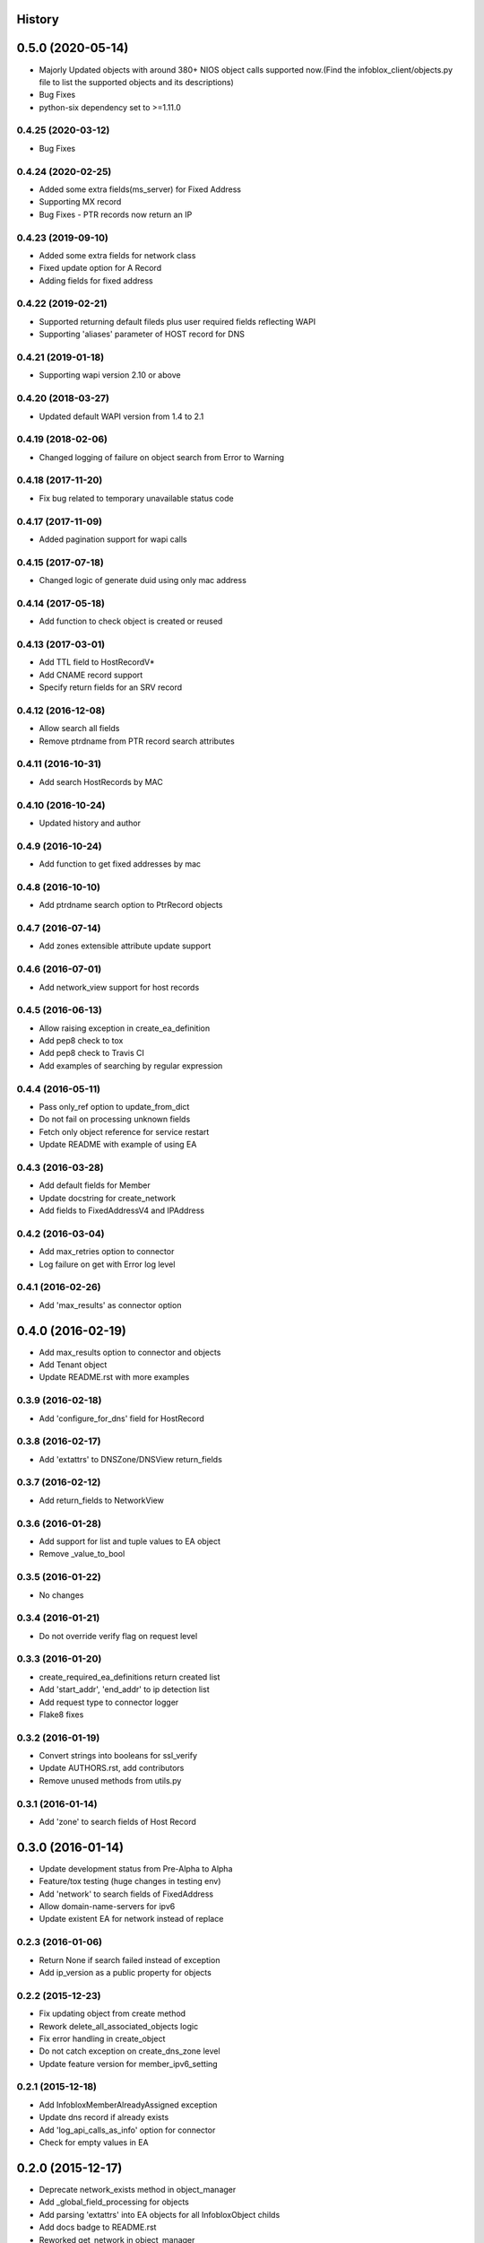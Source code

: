 .. :changelog:

History
-------

0.5.0 (2020-05-14)
------------------
* Majorly Updated objects with around 380+ NIOS object calls supported now.(Find the infoblox_client/objects.py file to list the supported objects and its descriptions)
* Bug Fixes
* python-six dependency set to >=1.11.0 

0.4.25 (2020-03-12)
___________________
* Bug Fixes

0.4.24 (2020-02-25)
___________________
* Added some extra fields(ms_server) for Fixed Address
* Supporting MX record
* Bug Fixes - PTR records now return an IP

0.4.23 (2019-09-10)
___________________

* Added some extra fields for network class
* Fixed update option for A Record
* Adding fields for fixed address

0.4.22 (2019-02-21)
___________________

* Supported returning default fileds plus user required fields reflecting WAPI
* Supporting 'aliases' parameter of HOST record for DNS

0.4.21 (2019-01-18)
___________________

* Supporting wapi version 2.10 or above

0.4.20 (2018-03-27)
___________________

* Updated default WAPI version from 1.4 to 2.1

0.4.19 (2018-02-06)
___________________

* Changed logging of failure on object search from Error to Warning

0.4.18 (2017-11-20)
___________________

* Fix bug related to temporary unavailable status code

0.4.17 (2017-11-09)
___________________

* Added pagination support for wapi calls

0.4.15 (2017-07-18)
___________________

* Changed logic of generate duid using only mac address

0.4.14 (2017-05-18)
___________________

* Add function to check object is created or reused

0.4.13 (2017-03-01)
___________________
* Add TTL field to HostRecordV*
* Add CNAME record support
* Specify return fields for an SRV record

0.4.12 (2016-12-08)
___________________
* Allow search all fields
* Remove ptrdname from PTR record search attributes

0.4.11 (2016-10-31)
___________________
* Add search HostRecords by MAC

0.4.10 (2016-10-24)
___________________
* Updated history and author

0.4.9 (2016-10-24)
__________________
* Add function to get fixed addresses by mac

0.4.8 (2016-10-10)
__________________
* Add ptrdname search option to PtrRecord objects

0.4.7 (2016-07-14)
__________________
* Add zones extensible attribute update support

0.4.6 (2016-07-01)
__________________
* Add network_view support for host records

0.4.5 (2016-06-13)
__________________
* Allow raising exception in create_ea_definition
* Add pep8 check to tox
* Add pep8 check to Travis CI
* Add examples of searching by regular expression

0.4.4 (2016-05-11)
__________________
* Pass only_ref option to update_from_dict
* Do not fail on processing unknown fields
* Fetch only object reference for service restart
* Update README with example of using EA

0.4.3 (2016-03-28)
__________________
* Add default fields for Member
* Update docstring for create_network
* Add  fields to FixedAddressV4 and IPAddress

0.4.2 (2016-03-04)
__________________
* Add max_retries option to connector
* Log failure on get with Error log level

0.4.1 (2016-02-26)
__________________
* Add 'max_results' as connector option

0.4.0 (2016-02-19)
------------------
* Add max_results option to connector and objects
* Add Tenant object
* Update README.rst with more examples


0.3.9 (2016-02-18)
__________________
* Add 'configure_for_dns' field for HostRecord

0.3.8 (2016-02-17)
__________________
* Add 'extattrs' to DNSZone/DNSView return_fields

0.3.7 (2016-02-12)
__________________
* Add return_fields to NetworkView

0.3.6 (2016-01-28)
__________________
* Add support for list and tuple values to EA object
* Remove _value_to_bool

0.3.5 (2016-01-22)
__________________
* No changes

0.3.4 (2016-01-21)
__________________
* Do not override verify flag on request level

0.3.3 (2016-01-20)
__________________
* create_required_ea_definitions return created list
* Add 'start_addr', 'end_addr' to ip detection list
* Add request type to connector logger
* Flake8 fixes

0.3.2 (2016-01-19)
__________________
* Convert strings into booleans for ssl_verify
* Update AUTHORS.rst, add contributors
* Remove unused methods from utils.py

0.3.1 (2016-01-14)
__________________
* Add 'zone' to search fields of Host Record


0.3.0 (2016-01-14)
------------------
* Update development status from Pre-Alpha to Alpha
* Feature/tox testing (huge changes in testing env)
* Add 'network' to search fields of FixedAddress
* Allow domain-name-servers for ipv6
* Update existent EA for network instead of replace


0.2.3 (2016-01-06)
__________________
* Return None if search failed instead of exception
* Add ip_version as a public property for objects

0.2.2 (2015-12-23)
__________________
* Fix updating object from create method
* Rework delete_all_associated_objects logic
* Fix error handling in create_object
* Do not catch exception on create_dns_zone level
* Update feature version for member_ipv6_setting

0.2.1 (2015-12-18)
__________________
* Add InfobloxMemberAlreadyAssigned exception
* Update dns record if already exists
* Add 'log_api_calls_as_info' option for connector
* Check for empty values in EA

0.2.0 (2015-12-17)
------------------
* Deprecate network_exists method in object_manager
* Add _global_field_processing for objects
* Add parsing 'extattrs' into EA objects for all InfobloxObject childs
* Add docs badge to README.rst
* Reworked get_network in object_manager
* Move _eq_ to BaseObject
* Check if fixed address is found before delete


0.1.4 (2015-12-08)
__________________
* Field updates for Member object
* Log all api calls in connector on debug level

0.1.3 (2015-12-04)
__________________
* Add 'network' field to ip versioned fields
* Skip adding DHCP options for IPv6 network
* Do not search IPRange before creating

0.1.2 (2015-12-02)
__________________
* Do not fail if object is not found on delete
* Raise exception with details if reply is not json
* Add 'silent_ssl_warnings' option to connector

0.1.1 (2015-12-01)
__________________
* Fix unbind_name_from_record_a

0.1.0 (2015-12-01)
__________________
* Add new field type '_updateable_search_field' to objects and fix HostRecord search
* Fix 'make docs'
* Update README.rst (fixed formatting)

0.0.11 (2015-11-25)
___________________
* Fix adding second ip to HostRecord
* Fix failing in pdb
* Convert EA values into boolean if possible
* Added 'ips' allias for ip field in HostRecord

0.0.10 (2015-11-19)
___________________
* Add utility to determine supported feature
* Update README.rst with objects interface

0.0.9 (2015-11-13)
__________________
* Add allowed_object_types field for EA Definition
* Allow to return default fields for object
* Update README.rst with list of supported objects

0.0.8 (2015-11-12)
___________________
* Add Extensible Attributes Definition support
* Fixed options processing for create_network in object_manager
* Fixed missed DNSZone object in create_dns_zone

0.0.7 (2015-10-27)
____________________
* Added 'network' to IPRange search fields
* Modified `get` method of the EA class to allow return default values

0.0.6 (2015-10-26)
____________________
* Added initial support of Extensible Attributes as sub objects
* Added search by Extensible Attributes
* Improved validation in connector
* Added delete_object_by_ref to object manager

0.0.5 (2015-10-12)
____________________
* Fixed issues in working with objects
* Added missed _get_object_type_from_ref
* Added code coverage
* Updated links to point to infobloxopen repository

0.0.4 (2015-09-23)
____________________
* Added object abstraction for interacting with NIOS objects
* Added object_manager to simplify some operations on objects

0.0.3 (2015-09-15)
____________________
* Added dependencies to package.


0.0.2 (2015-09-11)
____________________
* Fixed using dashes in package directory names that prevented package import after install.


0.0.1 (2015-09-11)
---------------------
* Added connector to send wapi requests to NIOS, does not includes NIOS object model at this point.
* First release on PyPI.
